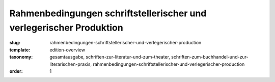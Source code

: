 Rahmenbedingungen schriftstellerischer und verlegerischer Produktion
====================================================================

:slug: rahmenbedingungen-schriftstellerischer-und-verlegerischer-production
:template: edition-overview
:taxonomy: gesamtausgabe, schriften-zur-literatur-und-zum-theater, schriften-zum-buchhandel-und-zur-literarischen-praxis, rahmenbedingungen-schriftstellerischer-und-verlegerischer-production
:order: 1
